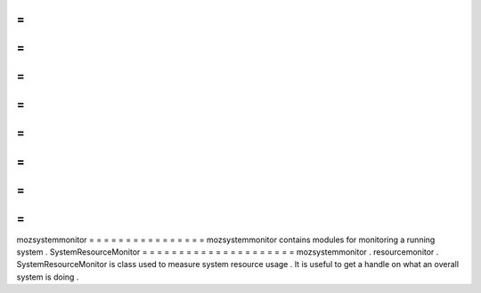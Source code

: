 =
=
=
=
=
=
=
=
=
=
=
=
=
=
=
=
mozsystemmonitor
=
=
=
=
=
=
=
=
=
=
=
=
=
=
=
=
mozsystemmonitor
contains
modules
for
monitoring
a
running
system
.
SystemResourceMonitor
=
=
=
=
=
=
=
=
=
=
=
=
=
=
=
=
=
=
=
=
=
mozsystemmonitor
.
resourcemonitor
.
SystemResourceMonitor
is
class
used
to
measure
system
resource
usage
.
It
is
useful
to
get
a
handle
on
what
an
overall
system
is
doing
.
